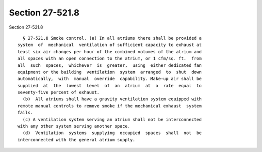 Section 27-521.8
================

Section 27-521.8 ::    
        
     
        § 27-521.8 Smoke control. (a) In all atriums there shall be provided a
      system  of  mechanical  ventilation of sufficient capacity to exhaust at
      least six air changes per hour of the combined volumes of the atrium and
      all spaces with an open connection to the atrium, or 1 cfm/sq. ft.  from
      all  such  spaces,  whichever  is  greater,  using  either dedicated fan
      equipment or the building  ventilation  system  arranged  to  shut  down
      automatically,  with  manual  override  capability. Make-up air shall be
      supplied  at  the  lowest  level  of  an  atrium  at  a  rate  equal  to
      seventy-five percent of exhaust.
        (b)  All atriums shall have a gravity ventilation system equipped with
      remote manual controls to remove smoke if the mechanical exhaust  system
      fails.
        (c) A ventilation system serving an atrium shall not be interconnected
      with any other system serving another space.
        (d)  Ventilation  systems  supplying  occupied  spaces  shall  not  be
      interconnected with the general atrium supply.
    
    
    
    
    
    
    